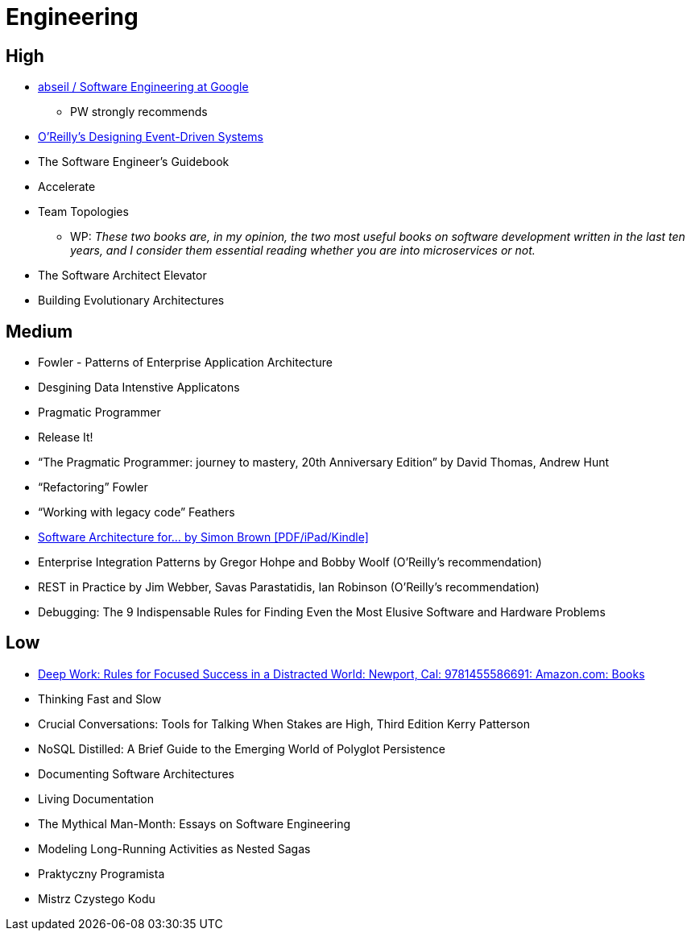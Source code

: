 = Engineering

== High

- https://abseil.io/resources/swe-book[abseil / Software Engineering at Google]
** PW strongly recommends
- https://www.oreilly.com/library/view/designing-event-driven-systems/9781492038252/[O'Reilly's Designing Event-Driven Systems]
- The Software Engineer's Guidebook
- Accelerate
- Team Topologies
** WP: _These two books are, in my opinion, the two most useful books on software development written in the last ten years, and I consider them essential reading whether you are into microservices or not._
- The Software Architect Elevator
- Building Evolutionary Architectures

== Medium

- Fowler - Patterns of Enterprise Application Architecture
- Desgining Data Intenstive Applicatons
- Pragmatic Programmer
- Release It!
- “The Pragmatic Programmer: journey to mastery, 20th Anniversary Edition” by David Thomas, Andrew Hunt
- “Refactoring” Fowler
- “Working with legacy code” Feathers
- https://leanpub.com/software-architecture-for-developers[Software Architecture for… by Simon Brown [PDF/iPad/Kindle\]]
- Enterprise Integration Patterns by Gregor Hohpe and Bobby Woolf (O'Reilly's recommendation)
- REST in Practice by Jim Webber, Savas Parastatidis, Ian Robinson (O'Reilly's recommendation)
- Debugging: The 9 Indispensable Rules for Finding Even the Most Elusive Software and Hardware Problems

== Low

- https://www.amazon.com/Deep-Work-Focused-Success-Distracted/dp/1455586692[Deep Work: Rules for Focused Success in a Distracted World: Newport, Cal: 9781455586691: Amazon.com: Books]
- Thinking Fast and Slow
- Crucial Conversations: Tools for Talking When Stakes are High, Third Edition Kerry Patterson
- NoSQL Distilled: A Brief Guide to the Emerging World of Polyglot Persistence
- Documenting Software Architectures
- Living Documentation
- The Mythical Man-Month: Essays on Software Engineering
- Modeling Long-Running Activities as Nested Sagas
- Praktyczny Programista
- Mistrz Czystego Kodu
